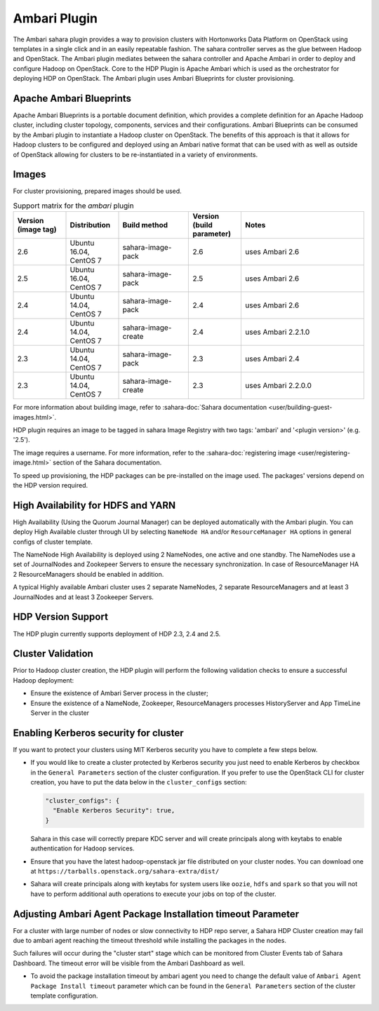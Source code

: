 
Ambari Plugin
=============
The Ambari sahara plugin provides a way to provision
clusters with Hortonworks Data Platform on OpenStack using templates in a
single click and in an easily repeatable fashion. The sahara controller serves
as the glue between Hadoop and OpenStack. The Ambari plugin mediates between
the sahara controller and Apache Ambari in order to deploy and configure Hadoop
on OpenStack. Core to the HDP Plugin is Apache Ambari
which is used as the orchestrator for deploying HDP on OpenStack. The Ambari
plugin uses Ambari Blueprints for cluster provisioning.

Apache Ambari Blueprints
------------------------
Apache Ambari Blueprints is a portable document definition, which provides a
complete definition for an Apache Hadoop cluster, including cluster topology,
components, services and their configurations. Ambari Blueprints can be
consumed by the Ambari plugin to instantiate a Hadoop cluster on OpenStack. The
benefits of this approach is that it allows for Hadoop clusters to be
configured and deployed using an Ambari native format that can be used with as
well as outside of OpenStack allowing for clusters to be re-instantiated in a
variety of environments.

Images
------

For cluster provisioning, prepared images should be used.

.. list-table:: Support matrix for the `ambari` plugin
   :widths: 15 15 20 15 35
   :header-rows: 1

   * - Version
       (image tag)
     - Distribution
     - Build method
     - Version
       (build parameter)
     - Notes

   * - 2.6
     - Ubuntu 16.04, CentOS 7
     - sahara-image-pack
     - 2.6
     - uses Ambari 2.6

   * - 2.5
     - Ubuntu 16.04, CentOS 7
     - sahara-image-pack
     - 2.5
     - uses Ambari 2.6

   * - 2.4
     - Ubuntu 14.04, CentOS 7
     - sahara-image-pack
     - 2.4
     - uses Ambari 2.6

   * - 2.4
     - Ubuntu 14.04, CentOS 7
     - sahara-image-create
     - 2.4
     - uses Ambari 2.2.1.0

   * - 2.3
     - Ubuntu 14.04, CentOS 7
     - sahara-image-pack
     - 2.3
     - uses Ambari 2.4

   * - 2.3
     - Ubuntu 14.04, CentOS 7
     - sahara-image-create
     - 2.3
     - uses Ambari 2.2.0.0

For more information about building image, refer to
:sahara-doc:`Sahara documentation <user/building-guest-images.html>`.

HDP plugin requires an image to be tagged in sahara Image Registry with two
tags: 'ambari' and '<plugin version>' (e.g. '2.5').

The image requires a username. For more information, refer to the
:sahara-doc:`registering image <user/registering-image.html>` section
of the Sahara documentation.

To speed up provisioning, the HDP packages can be pre-installed on the image
used. The packages' versions depend on the HDP version required.

High Availability for HDFS and YARN
-----------------------------------
High Availability (Using the Quorum Journal Manager) can be
deployed automatically with the Ambari plugin. You can deploy High Available
cluster through UI by selecting ``NameNode HA`` and/or ``ResourceManager HA``
options in general configs of cluster template.

The NameNode High Availability is deployed using 2 NameNodes, one active and
one standby. The NameNodes use a set of JournalNodes and Zookepeer Servers to
ensure the necessary synchronization. In case of ResourceManager HA 2
ResourceManagers should be enabled in addition.

A typical Highly available Ambari cluster uses 2 separate NameNodes, 2 separate
ResourceManagers and at least 3 JournalNodes and at least 3 Zookeeper Servers.

HDP Version Support
-------------------
The HDP plugin currently supports deployment of HDP 2.3, 2.4 and 2.5.

Cluster Validation
------------------
Prior to Hadoop cluster creation, the HDP plugin will perform the following
validation checks to ensure a successful Hadoop deployment:

* Ensure the existence of Ambari Server process in the cluster;
* Ensure the existence of a NameNode, Zookeeper, ResourceManagers processes
  HistoryServer and App TimeLine Server in the cluster

Enabling Kerberos security for cluster
--------------------------------------

If you want to protect your clusters using MIT Kerberos security you have to
complete a few steps below.

* If you would like to create a cluster protected by Kerberos security you
  just need to enable Kerberos by checkbox in the ``General Parameters``
  section of the cluster configuration. If you prefer to use the OpenStack CLI
  for cluster creation, you have to put the data below in the
  ``cluster_configs`` section:

  .. sourcecode:: console

     "cluster_configs": {
       "Enable Kerberos Security": true,
     }

  Sahara in this case will correctly prepare KDC server and will create
  principals along with keytabs to enable authentication for Hadoop services.

* Ensure that you have the latest hadoop-openstack jar file distributed
  on your cluster nodes. You can download one at
  ``https://tarballs.openstack.org/sahara-extra/dist/``

* Sahara will create principals along with keytabs for system users
  like ``oozie``, ``hdfs`` and ``spark`` so that you will not have to
  perform additional auth operations to execute your jobs on top of the
  cluster.

Adjusting Ambari Agent Package Installation timeout Parameter
-------------------------------------------------------------

For a cluster with large number of nodes or slow connectivity to HDP repo
server, a Sahara HDP Cluster creation  may fail due to ambari agent
reaching the timeout threshold while installing the packages in the nodes.

Such failures will occur during the "cluster start"  stage which can be
monitored from Cluster Events tab of Sahara Dashboard. The timeout error will
be visible from the Ambari Dashboard as well.

* To avoid the package installation timeout by ambari agent you need to change
  the default value of ``Ambari Agent Package Install timeout`` parameter which
  can be found in the ``General Parameters`` section of the cluster template
  configuration.
